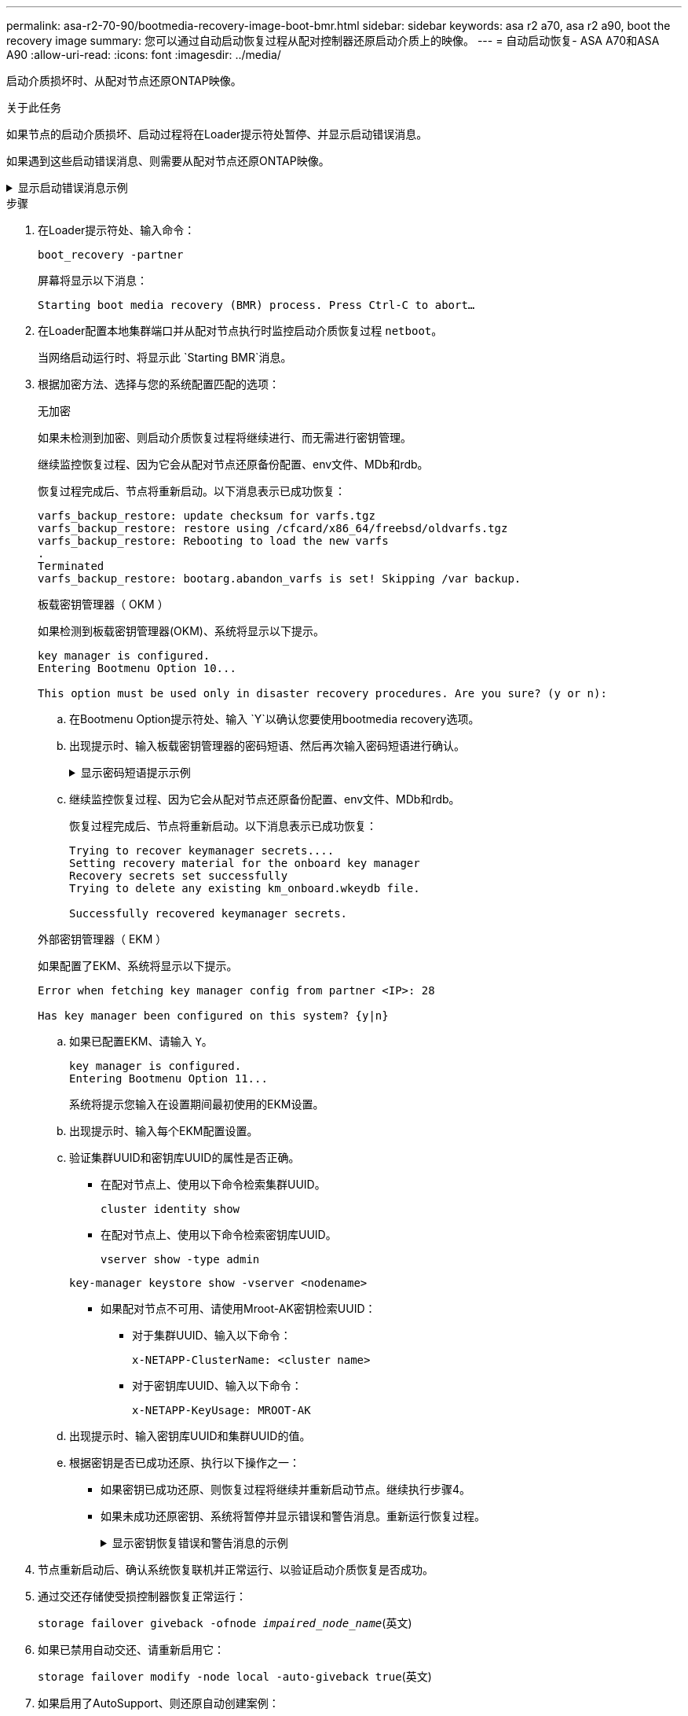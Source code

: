---
permalink: asa-r2-70-90/bootmedia-recovery-image-boot-bmr.html 
sidebar: sidebar 
keywords: asa r2 a70, asa r2 a90, boot the recovery image 
summary: 您可以通过自动启动恢复过程从配对控制器还原启动介质上的映像。 
---
= 自动启动恢复- ASA A70和ASA A90
:allow-uri-read: 
:icons: font
:imagesdir: ../media/


[role="lead"]
启动介质损坏时、从配对节点还原ONTAP映像。

.关于此任务
如果节点的启动介质损坏、启动过程将在Loader提示符处暂停、并显示启动错误消息。

如果遇到这些启动错误消息、则需要从配对节点还原ONTAP映像。

.显示启动错误消息示例
[%collapsible]
====
....
Can't find primary boot device u0a.0
Can't find backup boot device u0a.1
ACPI RSDP Found at 0x777fe014

Starting AUTOBOOT press Ctrl-C to abort...
Could not load fat://boot0/X86_64/freebsd/image1/kernel: Device not found

ERROR: Error booting OS on: 'boot0' file: fat://boot0/X86_64/Linux/image1/vmlinuz (boot0, fat)
ERROR: Error booting OS on: 'boot0' file: fat://boot0/X86_64/freebsd/image1/kernel (boot0, fat)

Autoboot of PRIMARY image failed. Device not found (-6)
LOADER-A>
....
====
.步骤
. 在Loader提示符处、输入命令：
+
`boot_recovery -partner`

+
屏幕将显示以下消息：

+
`Starting boot media recovery (BMR) process. Press Ctrl-C to abort…`

. 在Loader配置本地集群端口并从配对节点执行时监控启动介质恢复过程 `netboot`。
+
当网络启动运行时、将显示此 `Starting BMR`消息。

. 根据加密方法、选择与您的系统配置匹配的选项：
+
[role="tabbed-block"]
====
.无加密
--
如果未检测到加密、则启动介质恢复过程将继续进行、而无需进行密钥管理。

继续监控恢复过程、因为它会从配对节点还原备份配置、env文件、MDb和rdb。

恢复过程完成后、节点将重新启动。以下消息表示已成功恢复：

....

varfs_backup_restore: update checksum for varfs.tgz
varfs_backup_restore: restore using /cfcard/x86_64/freebsd/oldvarfs.tgz
varfs_backup_restore: Rebooting to load the new varfs
.
Terminated
varfs_backup_restore: bootarg.abandon_varfs is set! Skipping /var backup.

....
--
.板载密钥管理器（ OKM ）
--
如果检测到板载密钥管理器(OKM)、系统将显示以下提示。

....
key manager is configured.
Entering Bootmenu Option 10...

This option must be used only in disaster recovery procedures. Are you sure? (y or n):
....
.. 在Bootmenu Option提示符处、输入 `Y`以确认您要使用bootmedia recovery选项。
.. 出现提示时、输入板载密钥管理器的密码短语、然后再次输入密码短语进行确认。
+
.显示密码短语提示示例
[%collapsible]
=====
....
Enter the passphrase for onboard key management:
Enter the passphrase again to confirm:
Enter the backup data:
TmV0QXBwIEtleSBCbG9iAAECAAAEAAAAcAEAAAAAAAA3yR6UAAAAACEAAAAAAAAA
QAAAAAAAAACJz1u2AAAAAPX84XY5AU0p4Jcb9t8wiwOZoqyJPJ4L6/j5FHJ9yj/w
RVDO1sZB1E4HO79/zYc82nBwtiHaSPWCbkCrMWuQQDsiAAAAAAAAACgAAAAAAAAA
3WTh7gAAAAAAAAAAAAAAAAIAAAAAAAgAZJEIWvdeHr5RCAvHGclo+wAAAAAAAAAA
IgAAAAAAAAAoAAAAAAAAAEOTcR0AAAAAAAAAAAAAAAACAAAAAAAJAGr3tJA/LRzU
QRHwv+1aWvAAAAAAAAAAACQAAAAAAAAAgAAAAAAAAABHVFpxAAAAAHUgdVq0EKNp
.
.
.
.
....
=====
.. 继续监控恢复过程、因为它会从配对节点还原备份配置、env文件、MDb和rdb。
+
恢复过程完成后、节点将重新启动。以下消息表示已成功恢复：

+
....
Trying to recover keymanager secrets....
Setting recovery material for the onboard key manager
Recovery secrets set successfully
Trying to delete any existing km_onboard.wkeydb file.

Successfully recovered keymanager secrets.
....


--
.外部密钥管理器（ EKM ）
--
如果配置了EKM、系统将显示以下提示。

....
Error when fetching key manager config from partner <IP>: 28

Has key manager been configured on this system? {y|n}
....
.. 如果已配置EKM、请输入 `Y`。
+
....
key manager is configured.
Entering Bootmenu Option 11...
....
+
系统将提示您输入在设置期间最初使用的EKM设置。

.. 出现提示时、输入每个EKM配置设置。
.. 验证集群UUID和密钥库UUID的属性是否正确。
+
*** 在配对节点上、使用以下命令检索集群UUID。
+
`cluster identity show`

*** 在配对节点上、使用以下命令检索密钥库UUID。
+
`vserver show -type admin`

+
`key-manager keystore show -vserver <nodename>`

*** 如果配对节点不可用、请使用Mroot-AK密钥检索UUID：
+
**** 对于集群UUID、输入以下命令：
+
`x-NETAPP-ClusterName: <cluster name>`

**** 对于密钥库UUID、输入以下命令：
+
`x-NETAPP-KeyUsage: MROOT-AK`





.. 出现提示时、输入密钥库UUID和集群UUID的值。
.. 根据密钥是否已成功还原、执行以下操作之一：
+
*** 如果密钥已成功还原、则恢复过程将继续并重新启动节点。继续执行步骤4。
*** 如果未成功还原密钥、系统将暂停并显示错误和警告消息。重新运行恢复过程。
+
.显示密钥恢复错误和警告消息的示例
[%collapsible]
=====
....

ERROR: kmip_init: halting this system with encrypted mroot...

WARNING: kmip_init: authentication keys might not be available.

System cannot connect to key managers.

ERROR: kmip_init: halting this system with encrypted mroot...

Terminated

Uptime: 11m32s

System halting...

LOADER-B>
....
=====




--
====


. 节点重新启动后、确认系统恢复联机并正常运行、以验证启动介质恢复是否成功。
. 通过交还存储使受损控制器恢复正常运行：
+
`storage failover giveback -ofnode _impaired_node_name_`(英文)

. 如果已禁用自动交还、请重新启用它：
+
`storage failover modify -node local -auto-giveback true`(英文)

. 如果启用了AutoSupport、则还原自动创建案例：
+
`system node autosupport invoke -node * -type all -message MAINT=END`(英文)


